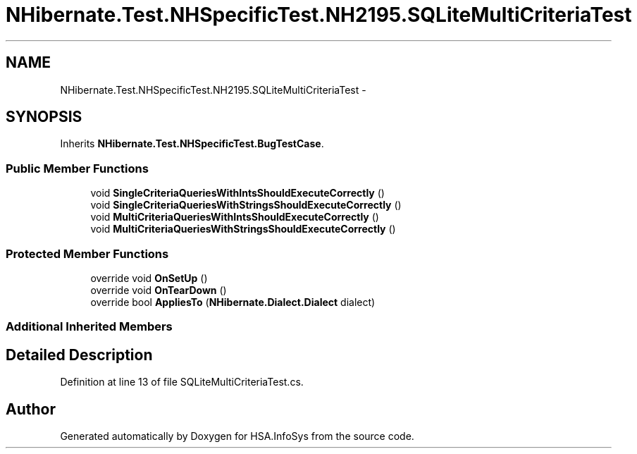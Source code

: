 .TH "NHibernate.Test.NHSpecificTest.NH2195.SQLiteMultiCriteriaTest" 3 "Fri Jul 5 2013" "Version 1.0" "HSA.InfoSys" \" -*- nroff -*-
.ad l
.nh
.SH NAME
NHibernate.Test.NHSpecificTest.NH2195.SQLiteMultiCriteriaTest \- 
.SH SYNOPSIS
.br
.PP
.PP
Inherits \fBNHibernate\&.Test\&.NHSpecificTest\&.BugTestCase\fP\&.
.SS "Public Member Functions"

.in +1c
.ti -1c
.RI "void \fBSingleCriteriaQueriesWithIntsShouldExecuteCorrectly\fP ()"
.br
.ti -1c
.RI "void \fBSingleCriteriaQueriesWithStringsShouldExecuteCorrectly\fP ()"
.br
.ti -1c
.RI "void \fBMultiCriteriaQueriesWithIntsShouldExecuteCorrectly\fP ()"
.br
.ti -1c
.RI "void \fBMultiCriteriaQueriesWithStringsShouldExecuteCorrectly\fP ()"
.br
.in -1c
.SS "Protected Member Functions"

.in +1c
.ti -1c
.RI "override void \fBOnSetUp\fP ()"
.br
.ti -1c
.RI "override void \fBOnTearDown\fP ()"
.br
.ti -1c
.RI "override bool \fBAppliesTo\fP (\fBNHibernate\&.Dialect\&.Dialect\fP dialect)"
.br
.in -1c
.SS "Additional Inherited Members"
.SH "Detailed Description"
.PP 
Definition at line 13 of file SQLiteMultiCriteriaTest\&.cs\&.

.SH "Author"
.PP 
Generated automatically by Doxygen for HSA\&.InfoSys from the source code\&.
